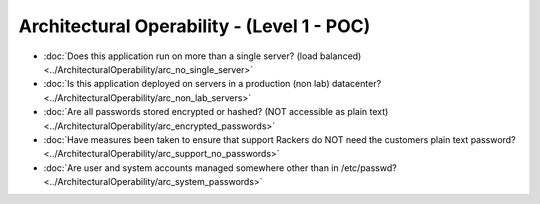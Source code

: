 ===========================================
Architectural Operability - (Level 1 - POC)
===========================================

* :doc:`Does this application run on more than a single server? (load balanced)<../ArchitecturalOperability/arc_no_single_server>`
* :doc:`Is this application deployed on servers in a production (non lab) datacenter?<../ArchitecturalOperability/arc_non_lab_servers>`
* :doc:`Are all passwords stored encrypted or hashed? (NOT accessible as plain text)<../ArchitecturalOperability/arc_encrypted_passwords>`
* :doc:`Have measures been taken to ensure that support Rackers do NOT need the customers plain text password?<../ArchitecturalOperability/arc_support_no_passwords>`
* :doc:`Are user and system accounts managed somewhere other than in /etc/passwd?<../ArchitecturalOperability/arc_system_passwords>`

